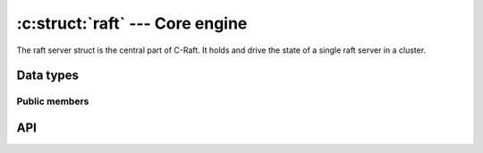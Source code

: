 .. _core:

:c:struct:`raft` --- Core engine
================================

The raft server struct is the central part of C-Raft. It holds and drive the
state of a single raft server in a cluster.

Data types
----------

.. c:struct:: raft

    A single raft server in a cluster.

.. c:type:: raft_id

   Hold the value of a raft server ID. Guaranteed to be at least 64-bit long.

.. c:type:: void (*raft_close_cb)(struct raft *r)

    Type definition for callback passed to :c:func:`raft_close`.


Public members
^^^^^^^^^^^^^^

.. c:member:: void* data

    Space for user-defined arbitrary data. C-Raft does not use and does not
    touch this field.

.. c:member:: raft_id id

    Server ID. Readonly.

API
---

.. c:function:: int raft_init(struct raft *r, struct raft_io *io, struct raft_fsm *fsm, raft_id id, const char *address)

    Initialize a raft server object.

.. c:function:: int raft_close(struct raft* r, raft_close_cb cb)

    Close a raft server object, releasing all used resources.

    The memory of the object itself can be released only once the given close
    callback has been invoked.

.. c:function:: int raft_start(struct raft* r)

   Start a raft server.

   The initial term, vote, snapshot and entries will be loaded from disk using
   the :c:func:`raft_io->load()` method. The instance will start as follower, unless
   it's the only voting server in the cluster, in which case it will
   automatically elect itself and become leader.
